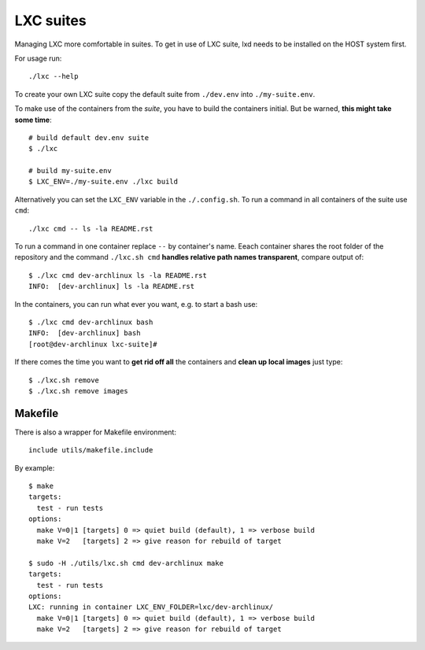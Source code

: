 ==========
LXC suites
==========

Managing LXC more comfortable in suites.  To get in use of LXC suite, lxd needs
to be installed on the HOST system first.

For usage run::

    ./lxc --help

To create your own LXC suite copy the default suite from ``./dev.env`` into
``./my-suite.env``.

To make use of the containers from the *suite*, you have to build the containers
initial.  But be warned, **this might take some time**::

    # build default dev.env suite
    $ ./lxc

    # build my-suite.env
    $ LXC_ENV=./my-suite.env ./lxc build

Alternatively you can set the ``LXC_ENV`` variable in the ``./.config.sh``.  To
run a command in all containers of the suite use ``cmd``::

    ./lxc cmd -- ls -la README.rst

To run a command in one container replace ``--`` by container's name.  Eeach
container shares the root folder of the repository and the command
``./lxc.sh cmd`` **handles relative path names transparent**, compare output
of::

    $ ./lxc cmd dev-archlinux ls -la README.rst
    INFO:  [dev-archlinux] ls -la README.rst

In the containers, you can run what ever you want, e.g. to start a bash use::

    $ ./lxc cmd dev-archlinux bash
    INFO:  [dev-archlinux] bash
    [root@dev-archlinux lxc-suite]#

If there comes the time you want to **get rid off all** the containers and
**clean up local images** just type::

    $ ./lxc.sh remove
    $ ./lxc.sh remove images


Makefile
========

There is also a wrapper for Makefile environment::

    include utils/makefile.include

By example::

    $ make
    targets:
      test - run tests
    options:
      make V=0|1 [targets] 0 => quiet build (default), 1 => verbose build
      make V=2   [targets] 2 => give reason for rebuild of target

    $ sudo -H ./utils/lxc.sh cmd dev-archlinux make
    targets:
      test - run tests
    options:
    LXC: running in container LXC_ENV_FOLDER=lxc/dev-archlinux/
      make V=0|1 [targets] 0 => quiet build (default), 1 => verbose build
      make V=2   [targets] 2 => give reason for rebuild of target

